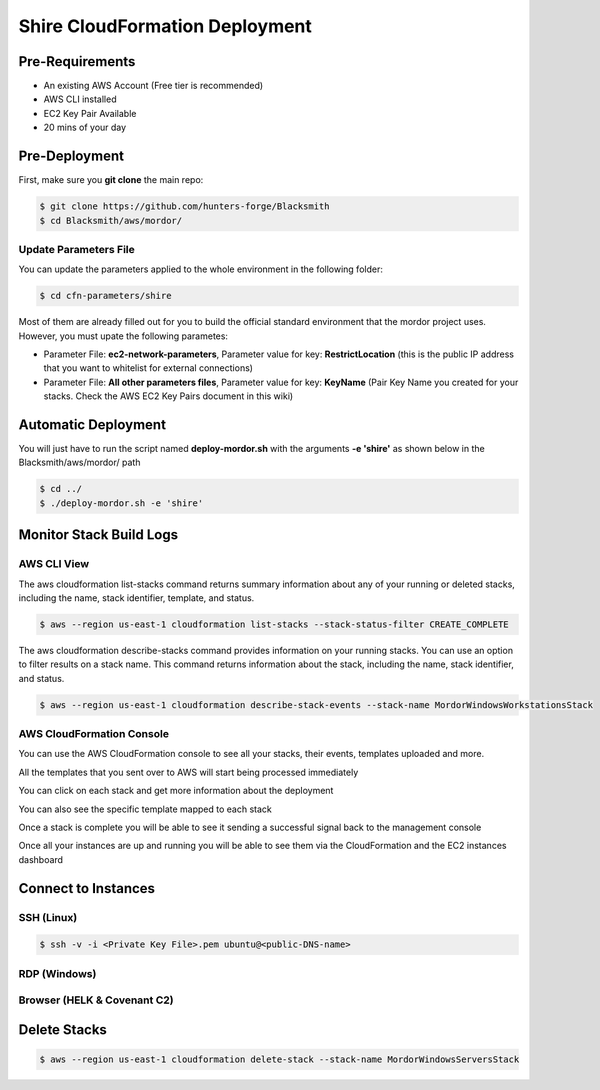 Shire CloudFormation Deployment
===============================

Pre-Requirements
################

* An existing AWS Account (Free tier is recommended)
* AWS CLI installed
* EC2 Key Pair Available
* 20 mins of your day

Pre-Deployment
##############

First, make sure you **git clone** the main repo:

.. code-block:: console

    $ git clone https://github.com/hunters-forge/Blacksmith
    $ cd Blacksmith/aws/mordor/

Update Parameters File
**********************

You can update the parameters applied to the whole environment in the following folder:

.. code-block:: console

    $ cd cfn-parameters/shire

Most of them are already filled out for you to build the official standard environment that the mordor project uses.
However, you must upate the following parametes:

* Parameter File: **ec2-network-parameters**, Parameter value for key: **RestrictLocation** (this is the public IP address that you want to whitelist for external connections)
* Parameter File: **All other parameters files**, Parameter value for key: **KeyName** (Pair Key Name you created for your stacks. Check the AWS EC2 Key Pairs document in this wiki)

Automatic Deployment
####################

You will just have to run the script named **deploy-mordor.sh** with the arguments **-e 'shire'** as shown below in the Blacksmith/aws/mordor/ path

.. code-block:: console

    $ cd ../
    $ ./deploy-mordor.sh -e 'shire'

Monitor Stack Build Logs
########################

AWS CLI View
************

The aws cloudformation list-stacks command returns summary information about any of your running or deleted stacks, including the name, stack identifier, template, and status.

.. code-block:: console

    $ aws --region us-east-1 cloudformation list-stacks --stack-status-filter CREATE_COMPLETE

The aws cloudformation describe-stacks command provides information on your running stacks.
You can use an option to filter results on a stack name.
This command returns information about the stack, including the name, stack identifier, and status. 

.. code-block:: console

    $ aws --region us-east-1 cloudformation describe-stack-events --stack-name MordorWindowsWorkstationsStack

AWS CloudFormation Console
**************************

You can use the AWS CloudFormation console to see all your stacks, their events, templates uploaded and more.

.. image:: _static/CFN-Services-CloudFormation.png
    :alt: The Shire
    :scale: 30%

All the templates that you sent over to AWS will start being processed immediately

.. image:: _static/CFN-Stacks-Console.png
    :alt: The Shire
    :scale: 30%

You can click on each stack and get more information about the deployment

.. image:: _static/CFN-Stack-Workstations-Events.png
    :alt: The Shire
    :scale: 30%

You can also see the specific template mapped to each stack

.. image:: _static/CFN-Stack-Workstations-Template.png
    :alt: The Shire
    :scale: 30%

Once a stack is complete you will be able to see it sending a successful signal back to the management console

.. image:: _static/CFN-Stack-DC-Complete.png
    :alt: The Shire
    :scale: 30%

Once all your instances are up and running you will be able to see them via the CloudFormation and the EC2 instances dashboard

.. image:: _static/CFN-Stacks-AllComplete.png
    :alt: The Shire
    :scale: 30%

.. image:: _static/CFN-EC2-Running.png
    :alt: The Shire
    :scale: 30%

Connect to Instances
####################

SSH (Linux)
***********

.. code-block:: console

    $ ssh -v -i <Private Key File>.pem ubuntu@<public-DNS-name>


RDP (Windows)
*************

.. image:: _static/CFN-Stack-DC-AD.png
    :alt: The Shire
    :scale: 30%

Browser (HELK & Covenant C2)
****************************

.. image:: _static/CFN-Stack-HELK-Kibana.png
    :alt: The Shire
    :scale: 30%

.. image:: _static/CFN-Stack-C2-Covenant.png
    :alt: The Shire
    :scale: 30%

Delete Stacks
#############

.. code-block:: console

    $ aws --region us-east-1 cloudformation delete-stack --stack-name MordorWindowsServersStack
